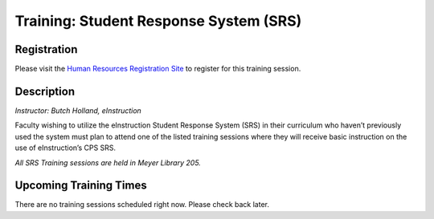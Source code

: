 =======================================
Training: Student Response System (SRS)
=======================================

Registration
============

Please visit the `Human Resources Registration Site <https://www.secure.missouristate.edu/idp/courses/IDP5100.asp?Code=ETC210&who=ETC>`_ to register for this training session.

Description
===========

*Instructor: Butch Holland, eInstruction*

Faculty wishing to utilize the eInstruction Student Response System (SRS) in their curriculum who haven’t previously used the system must plan to attend one of the listed training sessions where they will receive basic instruction on the use of eInstruction’s CPS SRS.

*All SRS Training sessions are held in Meyer Library 205.*

Upcoming Training Times
=======================

There are no training sessions scheduled right now. Please check back later.